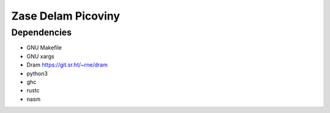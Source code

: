 Zase Delam Picoviny
###################

Dependencies
============

- GNU Makefile
- GNU xargs
- Dram https://git.sr.ht/~rne/dram
- python3
- ghc
- rustc
- nasm
